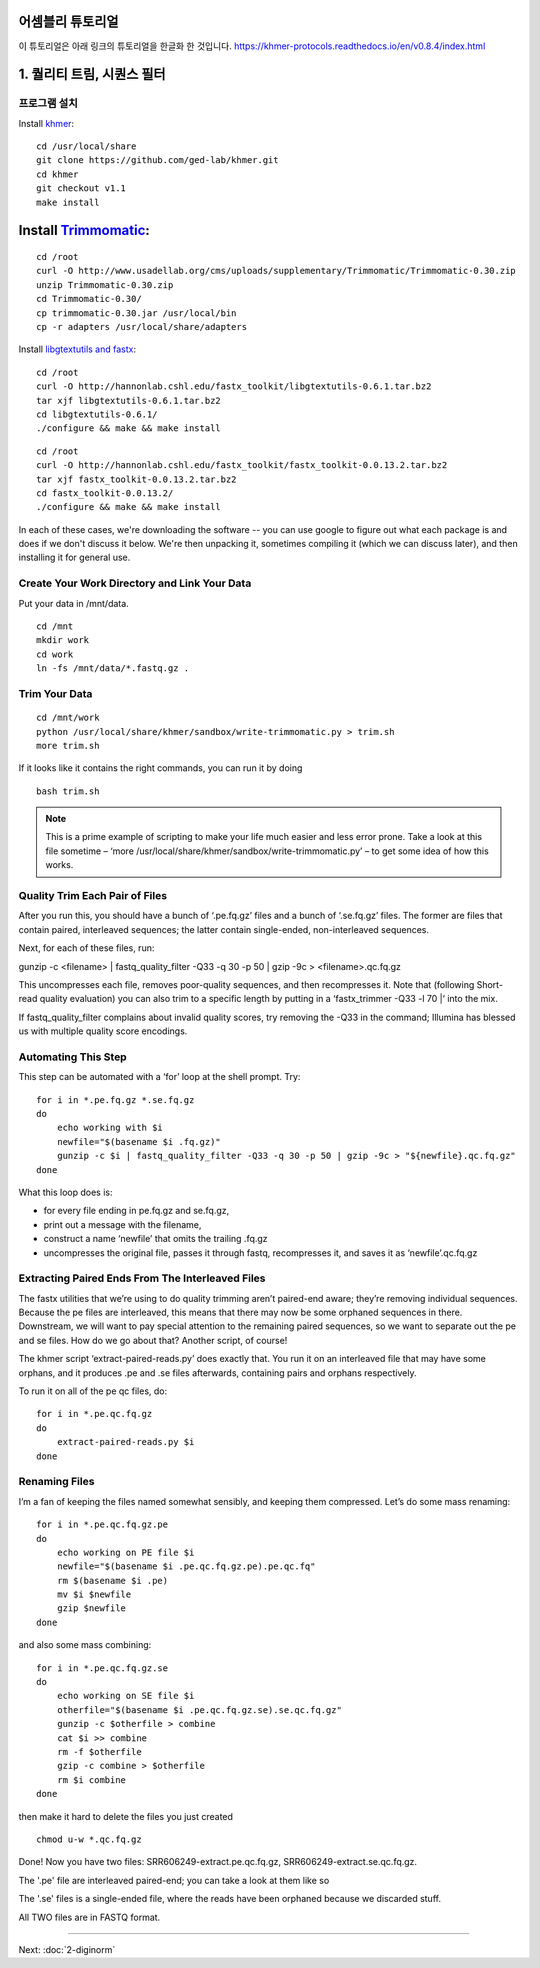 어셈블리 튜토리얼
=================
이 튜토리얼은 아래 링크의 튜토리얼을 한글화 한 것입니다. https://khmer-protocols.readthedocs.io/en/v0.8.4/index.html


1. 퀄리티 트림, 시퀀스 필터
===========================

프로그램 설치
-------------
.. clean up previous installs if we're re-running this...

.. ::

   echo Removing previous installs, if any.
   rm -fr /usr/local/share/khmer
   rm -fr /root/Trimmomatic-*
   rm -f /root/libgtextutils-*.bz2
   rm -f /root/fastx_toolkit-*.bz2

Install `khmer <http://khmer.readthedocs.org/>`__:

::

    cd /usr/local/share
    git clone https://github.com/ged-lab/khmer.git
    cd khmer
    git checkout v1.1
    make install


Install `Trimmomatic <http://www.usadellab.org/cms/?page=trimmomatic>`__:
=======
::

    cd /root
    curl -O http://www.usadellab.org/cms/uploads/supplementary/Trimmomatic/Trimmomatic-0.30.zip
    unzip Trimmomatic-0.30.zip
    cd Trimmomatic-0.30/
    cp trimmomatic-0.30.jar /usr/local/bin
    cp -r adapters /usr/local/share/adapters


Install `libgtextutils and fastx <http://hannonlab.cshl.edu/fastx_toolkit/>`__:
::

    cd /root
    curl -O http://hannonlab.cshl.edu/fastx_toolkit/libgtextutils-0.6.1.tar.bz2
    tar xjf libgtextutils-0.6.1.tar.bz2
    cd libgtextutils-0.6.1/
    ./configure && make && make install

::

    cd /root
    curl -O http://hannonlab.cshl.edu/fastx_toolkit/fastx_toolkit-0.0.13.2.tar.bz2
    tar xjf fastx_toolkit-0.0.13.2.tar.bz2
    cd fastx_toolkit-0.0.13.2/
    ./configure && make && make install


In each of these cases, we're downloading the software -- you can use
google to figure out what each package is and does if we don't discuss
it below.  We're then unpacking it, sometimes compiling it (which we
can discuss later), and then installing it for general use.


Create Your Work Directory and Link Your Data 
---------------------------------------------
Put your data in /mnt/data.

::
 
    cd /mnt
    mkdir work 
    cd work
    ln -fs /mnt/data/*.fastq.gz .
 
Trim Your Data
---------------

::
 
    cd /mnt/work
    python /usr/local/share/khmer/sandbox/write-trimmomatic.py > trim.sh 
    more trim.sh

If it looks like it contains the right commands, you can run it by doing 

::

    bash trim.sh

.. note::  This is a prime example of scripting to make your life much easier and less error prone. Take a look at this file sometime – ‘more /usr/local/share/khmer/sandbox/write-trimmomatic.py’ – to get some idea of how this works.

Quality Trim Each Pair of Files
--------------------------------

After you run this, you should have a bunch of ‘.pe.fq.gz’ files and a bunch of ‘.se.fq.gz’ files. The former are files that contain paired, interleaved sequences; the latter contain single-ended, non-interleaved sequences.

Next, for each of these files, run::

gunzip -c <filename> | fastq_quality_filter -Q33 -q 30 -p 50 | gzip -9c > <filename>.qc.fq.gz 

This uncompresses each file, removes poor-quality sequences, and then recompresses it. Note that (following Short-read quality evaluation) you can also trim to a specific length by putting in a ‘fastx_trimmer -Q33 -l 70 |‘ into the mix.

If fastq_quality_filter complains about invalid quality scores, try removing the -Q33 in the command; Illumina has blessed us with multiple quality score encodings.

Automating This Step
---------------------

This step can be automated with a ‘for’ loop at the shell prompt. Try:

::

    for i in *.pe.fq.gz *.se.fq.gz
    do
        echo working with $i
        newfile="$(basename $i .fq.gz)"
        gunzip -c $i | fastq_quality_filter -Q33 -q 30 -p 50 | gzip -9c > "${newfile}.qc.fq.gz"
    done
What this loop does is:

* for every file ending in pe.fq.gz and se.fq.gz,
* print out a message with the filename,
* construct a name ‘newfile’ that omits the trailing .fq.gz
* uncompresses the original file, passes it through fastq, recompresses it, and saves it as ‘newfile’.qc.fq.gz

Extracting Paired Ends From The Interleaved Files
--------------------------------------------------

The fastx utilities that we’re using to do quality trimming aren’t paired-end aware; they’re removing individual sequences. Because the pe files are interleaved, this means that there may now be some orphaned sequences in there. Downstream, we will want to pay special attention to the remaining paired sequences, so we want to separate out the pe and se files. How do we go about that? Another script, of course!

The khmer script ‘extract-paired-reads.py’ does exactly that. You run it on an interleaved file that may have some orphans, and it produces .pe and .se files afterwards, containing pairs and orphans respectively.

To run it on all of the pe qc files, do:

::

    for i in *.pe.qc.fq.gz
    do
        extract-paired-reads.py $i
    done

Renaming Files
---------------
I’m a fan of keeping the files named somewhat sensibly, and keeping them compressed. Let’s do some mass renaming:

::
    
    for i in *.pe.qc.fq.gz.pe 
    do
        echo working on PE file $i
        newfile="$(basename $i .pe.qc.fq.gz.pe).pe.qc.fq"
        rm $(basename $i .pe)
        mv $i $newfile
        gzip $newfile
    done

and also some mass combining:

::

    for i in *.pe.qc.fq.gz.se
    do
        echo working on SE file $i
        otherfile="$(basename $i .pe.qc.fq.gz.se).se.qc.fq.gz"
        gunzip -c $otherfile > combine
        cat $i >> combine
        rm -f $otherfile
        gzip -c combine > $otherfile
        rm $i combine
    done

then make it hard to delete the files you just created

::

    chmod u-w *.qc.fq.gz

Done!  Now you have two files: SRR606249-extract.pe.qc.fq.gz, SRR606249-extract.se.qc.fq.gz.

The '.pe' file are interleaved paired-end; you can take a look at them like so 


The '.se' files is a single-ended file, where the reads have been
orphaned because we discarded stuff.

All TWO files are in FASTQ format.

----

Next: :doc:`2-diginorm`

